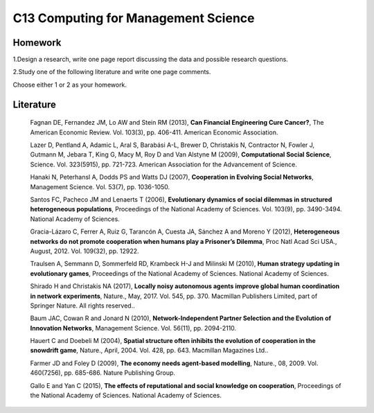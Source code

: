 ************************************
C13 Computing for Management Science
************************************


Homework
========

1.Design a research, write one page report discussing the data and possible research questions.

2.Study one of the following literature and write one page comments.

Choose either 1 or 2 as your homework.


Literature
==========

  Fagnan DE, Fernandez JM, Lo AW and Stein RM (2013), **Can Financial Engineering Cure Cancer?**, The American Economic Review. Vol. 103(3), pp. 406-411. American Economic Association.

  Lazer D, Pentland A, Adamic L, Aral S, Barabási A-L, Brewer D, Christakis N, Contractor N, Fowler J, Gutmann M, Jebara T, King G, Macy M, Roy D and Van Alstyne M (2009), **Computational Social Science**, Science. Vol. 323(5915), pp. 721-723. American Association for the Advancement of Science.

  Hanaki N, Peterhansl A, Dodds PS and Watts DJ (2007), **Cooperation in Evolving Social Networks**, Management Science. Vol. 53(7), pp. 1036-1050.

  Santos FC, Pacheco JM and Lenaerts T (2006), **Evolutionary dynamics of social dilemmas in structured heterogeneous populations**, Proceedings of the National Academy of Sciences. Vol. 103(9), pp. 3490-3494. National Academy of Sciences.

  Gracia-Lázaro C, Ferrer A, Ruiz G, Tarancón A, Cuesta JA, Sánchez A and Moreno Y (2012), **Heterogeneous networks do not promote cooperation when humans play a Prisoner’s Dilemma**, Proc Natl Acad Sci USA., August, 2012. Vol. 109(32), pp. 12922.

  Traulsen A, Semmann D, Sommerfeld RD, Krambeck H-J and Milinski M (2010), **Human strategy updating in evolutionary games**, Proceedings of the National Academy of Sciences. National Academy of Sciences.

  Shirado H and Christakis NA (2017), **Locally noisy autonomous agents improve global human coordination in network experiments**, Nature., May, 2017. Vol. 545, pp. 370. Macmillan Publishers Limited, part of Springer Nature. All rights reserved..

  Baum JAC, Cowan R and Jonard N (2010), **Network-Independent Partner Selection and the Evolution of Innovation Networks**, Management Science. Vol. 56(11), pp. 2094-2110.

  Hauert C and Doebeli M (2004), **Spatial structure often inhibits the evolution of cooperation in the snowdrift game**, Nature., April, 2004. Vol. 428, pp. 643. Macmillan Magazines Ltd..

  Farmer JD and Foley D (2009), **The economy needs agent-based modelling**, Nature., 08, 2009. Vol. 460(7256), pp. 685-686. Nature Publishing Group.

  Gallo E and Yan C (2015), **The effects of reputational and social knowledge on cooperation**, Proceedings of the National Academy of Sciences. National Academy of Sciences.
